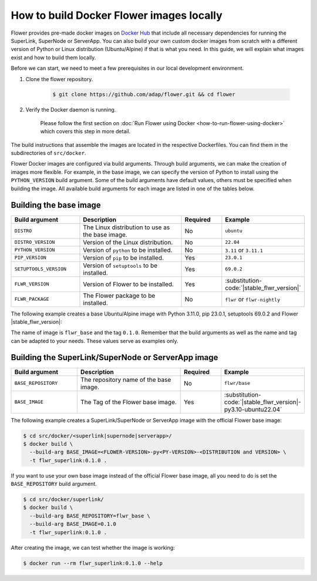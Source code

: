 How to build Docker Flower images locally
=========================================

Flower provides pre-made docker images on `Docker Hub <https://hub.docker.com/u/flwr>`_
that include all necessary dependencies for running the SuperLink, SuperNode or ServerApp.
You can also build your own custom docker images from scratch with a different version of Python
or Linux distribution (Ubuntu/Alpine) if that is what you need. In this guide, we will explain what
images exist and how to build them locally.

Before we can start, we need to meet a few prerequisites in our local development environment.

#. Clone the flower repository.

    .. code-block:: bash

      $ git clone https://github.com/adap/flower.git && cd flower

#. Verify the Docker daemon is running.

    Please follow the first section on
    :doc:`Run Flower using Docker <how-to-run-flower-using-docker>`
    which covers this step in more detail.


The build instructions that assemble the images are located in the respective Dockerfiles. You
can find them in the subdirectories of ``src/docker``.

Flower Docker images are configured via build arguments. Through build arguments, we can make the
creation of images more flexible. For example, in the base image, we can specify the version of
Python to install using the ``PYTHON_VERSION`` build argument. Some of the build arguments have
default values, others must be specified when building the image. All available build arguments for
each image are listed in one of the tables below.

Building the base image
-----------------------

.. list-table::
   :widths: 25 45 15 15
   :header-rows: 1

   * - Build argument
     - Description
     - Required
     - Example
   * - ``DISTRO``
     - The Linux distribution to use as the base image.
     - No
     - ``ubuntu``
   * - ``DISTRO_VERSION``
     - Version of the Linux distribution.
     - No
     - ``22.04``
   * - ``PYTHON_VERSION``
     - Version of ``python`` to be installed.
     - No
     - ``3.11`` or ``3.11.1``
   * - ``PIP_VERSION``
     - Version of ``pip`` to be installed.
     - Yes
     - ``23.0.1``
   * - ``SETUPTOOLS_VERSION``
     - Version of ``setuptools`` to be installed.
     - Yes
     - ``69.0.2``
   * - ``FLWR_VERSION``
     - Version of Flower to be installed.
     - Yes
     - :substitution-code:`|stable_flwr_version|`
   * - ``FLWR_PACKAGE``
     - The Flower package to be installed.
     - No
     - ``flwr`` or ``flwr-nightly``


The following example creates a base Ubuntu/Alpine image with Python 3.11.0, pip 23.0.1,
setuptools 69.0.2 and Flower |stable_flwr_version|:

.. code-block:: bash
   :substitutions:

   $ cd src/docker/base/<ubuntu|alpine>
   $ docker build \
     --build-arg PYTHON_VERSION=3.11.0 \
     --build-arg FLWR_VERSION=|stable_flwr_version| \
     --build-arg PIP_VERSION=23.0.1 \
     --build-arg SETUPTOOLS_VERSION=69.0.2 \
     -t flwr_base:0.1.0 .

The name of image is ``flwr_base`` and the tag ``0.1.0``. Remember that the build arguments as well
as the name and tag can be adapted to your needs. These values serve as examples only.

Building the SuperLink/SuperNode or ServerApp image
---------------------------------------------------

.. list-table::
   :widths: 25 45 15 15
   :header-rows: 1

   * - Build argument
     - Description
     - Required
     - Example
   * - ``BASE_REPOSITORY``
     - The repository name of the base image.
     - No
     - ``flwr/base``
   * - ``BASE_IMAGE``
     - The Tag of the Flower base image.
     - Yes
     - :substitution-code:`|stable_flwr_version|-py3.10-ubuntu22.04`

The following example creates a SuperLink/SuperNode or ServerApp image with the official Flower
base image:

.. code-block:: bash

  $ cd src/docker/<superlink|supernode|serverapp>/
  $ docker build \
    --build-arg BASE_IMAGE=<FLOWER-VERSION>-py<PY-VERSION>-<DISTRIBUTION and VERSION> \
    -t flwr_superlink:0.1.0 .


If you want to use your own base image instead of the official Flower base image, all you need to do
is set the ``BASE_REPOSITORY`` build argument.

.. code-block:: bash

  $ cd src/docker/superlink/
  $ docker build \
    --build-arg BASE_REPOSITORY=flwr_base \
    --build-arg BASE_IMAGE=0.1.0
    -t flwr_superlink:0.1.0 .

After creating the image, we can test whether the image is working:

.. code-block:: bash

  $ docker run --rm flwr_superlink:0.1.0 --help
